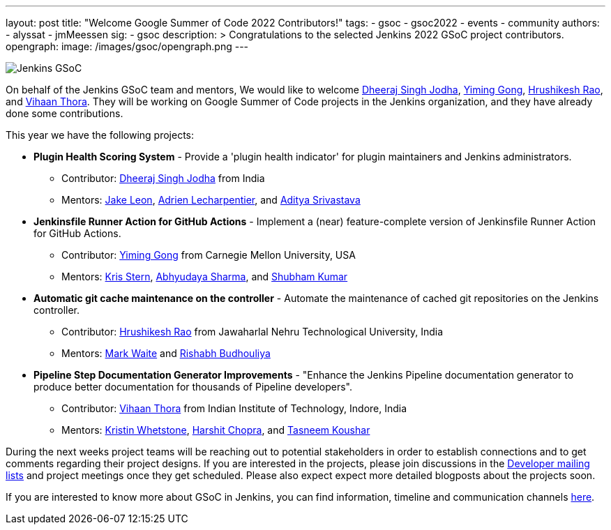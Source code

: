 ---
layout: post
title: "Welcome Google Summer of Code 2022 Contributors!"
tags:
- gsoc
- gsoc2022
- events
- community
authors:
- alyssat
- jmMeessen
sig:
- gsoc
description: >
  Congratulations to the selected Jenkins 2022 GSoC project contributors.
opengraph:
  image: /images/gsoc/opengraph.png
---

image:/images/gsoc/jenkins-gsoc-logo_small.png[Jenkins GSoC, role=center, float=right]

On behalf of the Jenkins GSoC team and mentors,
We would like to welcome
link:https://github.com/dheerajodha[Dheeraj Singh Jodha],
link:https://github.com/Cr1t-GYM[Yiming Gong],
link:https://github.com/hrushi20[Hrushikesh Rao], and
link:https://github.com/vihaanthora[Vihaan Thora].
They will be working on Google Summer of Code projects in the Jenkins organization,
and they have already done some contributions.

This year we have the following projects:

* **Plugin Health Scoring System** -
Provide a 'plugin health indicator' for plugin maintainers and Jenkins administrators.
** Contributor: link:https://github.com/dheerajodha[Dheeraj Singh Jodha] from India
** Mentors: link:/blog/authors/jleon[Jake Leon], link:https://github.com/alecharp[Adrien Lecharpentier], and link:https://github.com/ADI10HERO[Aditya Srivastava]

* **Jenkinsfile Runner Action for GitHub Actions** -
Implement a (near) feature-complete version of Jenkinsfile Runner Action for GitHub Actions.
** Contributor: link:https://github.com/Cr1t-GYM[Yiming Gong] from Carnegie Mellon University, USA
** Mentors: link:/blog/authors/krisstern[Kris Stern], link:https://github.com/AbhyudayaSharma[Abhyudaya Sharma], and link:https://github.com/imskr[Shubham Kumar]

* **Automatic git cache maintenance on the controller** -
Automate the maintenance of cached git repositories on the Jenkins controller.
** Contributor: link:https://github.com/hrushi20[Hrushikesh Rao] from Jawaharlal Nehru Technological University, India
** Mentors: link:https://github.com/markewaite[Mark Waite] and link:https://github.com/rishabhBudhouliya[Rishabh Budhouliya]

* **Pipeline Step Documentation Generator Improvements** -
"Enhance the Jenkins Pipeline documentation generator to produce better documentation for thousands of Pipeline developers".
** Contributor: link:https://github.com/vihaanthora[Vihaan Thora] from Indian Institute of Technology, Indore, India
** Mentors: link:https://github.com/kwhetstone[Kristin Whetstone], link:https://github.com/arpoch[Harshit Chopra], and
link:https://github.com/koushartasneem[Tasneem Koushar]

During the next weeks project teams will be reaching out to potential stakeholders in order to establish connections and
to get comments regarding their project designs.
If you are interested in the projects, please join discussions in the
link:https://groups.google.com/forum/#!forum/jenkinsci-dev[Developer mailing lists] and project meetings once they get scheduled.
Please also expect expect more detailed blogposts about the projects soon.

If you are interested to know more about GSoC in Jenkins, you can find information, timeline and communication channels
link:/projects/gsoc/[here].
